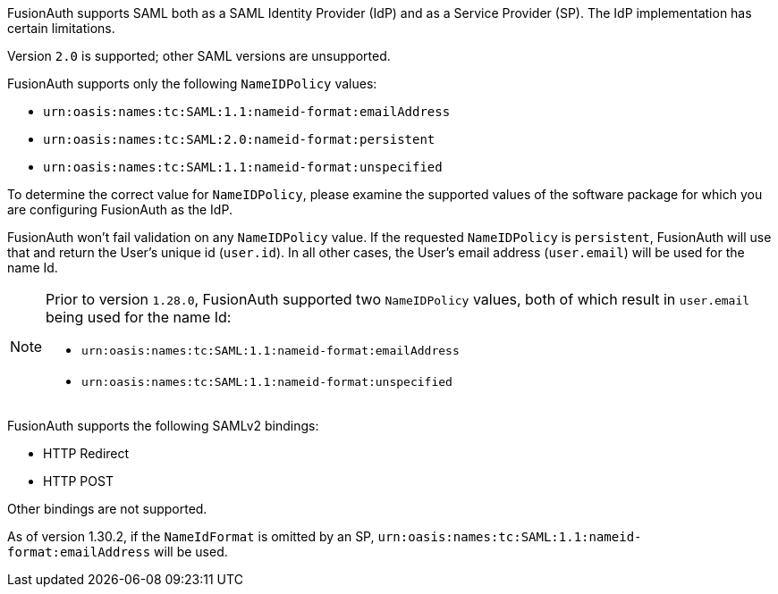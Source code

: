 FusionAuth supports SAML both as a SAML Identity Provider (IdP) and as a Service Provider (SP). The IdP implementation has certain limitations. 

Version `2.0` is supported; other SAML versions are unsupported.

FusionAuth supports only the following `NameIDPolicy` values:

* `urn:oasis:names:tc:SAML:1.1:nameid-format:emailAddress`
* `urn:oasis:names:tc:SAML:2.0:nameid-format:persistent`
* `urn:oasis:names:tc:SAML:1.1:nameid-format:unspecified`

To determine the correct value for `NameIDPolicy`, please examine the supported values of the software package for which you are configuring FusionAuth as the IdP.

FusionAuth won't fail validation on any `NameIDPolicy` value. If the requested `NameIDPolicy` is `persistent`, FusionAuth will use that and return the User's unique id (`user.id`). In all other cases, the User's email address (`user.email`) will be used for the name Id. 

[NOTE]
====
Prior to version `1.28.0`, FusionAuth supported two `NameIDPolicy` values, both of which result in `user.email` being used for the name Id:

* `urn:oasis:names:tc:SAML:1.1:nameid-format:emailAddress`
* `urn:oasis:names:tc:SAML:1.1:nameid-format:unspecified`
====

FusionAuth supports the following SAMLv2 bindings:

* HTTP Redirect 
* HTTP POST

Other bindings are not supported.

As of version 1.30.2, if the `NameIdFormat` is omitted by an SP, `urn:oasis:names:tc:SAML:1.1:nameid-format:emailAddress` will be used.
